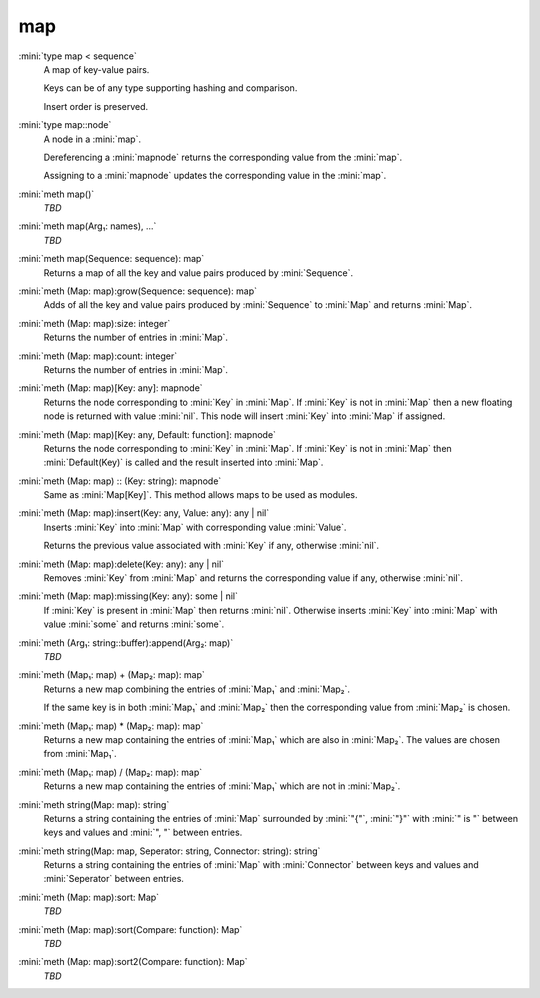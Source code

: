 map
===

:mini:`type map < sequence`
   A map of key-value pairs.

   Keys can be of any type supporting hashing and comparison.

   Insert order is preserved.


:mini:`type map::node`
   A node in a :mini:`map`.

   Dereferencing a :mini:`mapnode` returns the corresponding value from the :mini:`map`.

   Assigning to a :mini:`mapnode` updates the corresponding value in the :mini:`map`.


:mini:`meth map()`
   *TBD*

:mini:`meth map(Arg₁: names), ...`
   *TBD*

:mini:`meth map(Sequence: sequence): map`
   Returns a map of all the key and value pairs produced by :mini:`Sequence`.


:mini:`meth (Map: map):grow(Sequence: sequence): map`
   Adds of all the key and value pairs produced by :mini:`Sequence` to :mini:`Map` and returns :mini:`Map`.


:mini:`meth (Map: map):size: integer`
   Returns the number of entries in :mini:`Map`.


:mini:`meth (Map: map):count: integer`
   Returns the number of entries in :mini:`Map`.


:mini:`meth (Map: map)[Key: any]: mapnode`
   Returns the node corresponding to :mini:`Key` in :mini:`Map`. If :mini:`Key` is not in :mini:`Map` then a new floating node is returned with value :mini:`nil`. This node will insert :mini:`Key` into :mini:`Map` if assigned.


:mini:`meth (Map: map)[Key: any, Default: function]: mapnode`
   Returns the node corresponding to :mini:`Key` in :mini:`Map`. If :mini:`Key` is not in :mini:`Map` then :mini:`Default(Key)` is called and the result inserted into :mini:`Map`.


:mini:`meth (Map: map) :: (Key: string): mapnode`
   Same as :mini:`Map[Key]`. This method allows maps to be used as modules.


:mini:`meth (Map: map):insert(Key: any, Value: any): any | nil`
   Inserts :mini:`Key` into :mini:`Map` with corresponding value :mini:`Value`.

   Returns the previous value associated with :mini:`Key` if any, otherwise :mini:`nil`.


:mini:`meth (Map: map):delete(Key: any): any | nil`
   Removes :mini:`Key` from :mini:`Map` and returns the corresponding value if any, otherwise :mini:`nil`.


:mini:`meth (Map: map):missing(Key: any): some | nil`
   If :mini:`Key` is present in :mini:`Map` then returns :mini:`nil`. Otherwise inserts :mini:`Key` into :mini:`Map` with value :mini:`some` and returns :mini:`some`.


:mini:`meth (Arg₁: string::buffer):append(Arg₂: map)`
   *TBD*

:mini:`meth (Map₁: map) + (Map₂: map): map`
   Returns a new map combining the entries of :mini:`Map₁` and :mini:`Map₂`.

   If the same key is in both :mini:`Map₁` and :mini:`Map₂` then the corresponding value from :mini:`Map₂` is chosen.


:mini:`meth (Map₁: map) * (Map₂: map): map`
   Returns a new map containing the entries of :mini:`Map₁` which are also in :mini:`Map₂`. The values are chosen from :mini:`Map₁`.


:mini:`meth (Map₁: map) / (Map₂: map): map`
   Returns a new map containing the entries of :mini:`Map₁` which are not in :mini:`Map₂`.


:mini:`meth string(Map: map): string`
   Returns a string containing the entries of :mini:`Map` surrounded by :mini:`"{"`, :mini:`"}"` with :mini:`" is "` between keys and values and :mini:`", "` between entries.


:mini:`meth string(Map: map, Seperator: string, Connector: string): string`
   Returns a string containing the entries of :mini:`Map` with :mini:`Connector` between keys and values and :mini:`Seperator` between entries.


:mini:`meth (Map: map):sort: Map`
   *TBD*

:mini:`meth (Map: map):sort(Compare: function): Map`
   *TBD*

:mini:`meth (Map: map):sort2(Compare: function): Map`
   *TBD*

